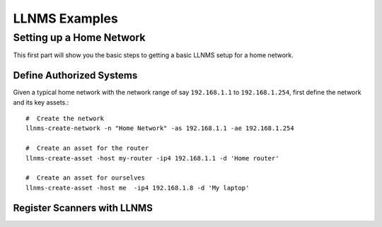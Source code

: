 .. _llnms_examples:
    

LLNMS Examples
==============


Setting up a Home Network
--------------------------

This first part will show you the basic steps to getting a basic LLNMS setup 
for a home network. 

Define Authorized Systems
^^^^^^^^^^^^^^^^^^^^^^^^^

Given a typical home network with the network range of say ``192.168.1.1`` to ``192.168.1.254``, 
first define the network and its key assets.::

    #  Create the network
    llnms-create-network -n "Home Network" -as 192.168.1.1 -ae 192.168.1.254

    #  Create an asset for the router
    llnms-create-asset -host my-router -ip4 192.168.1.1 -d 'Home router'
    
    #  Create an asset for ourselves
    llnms-create-asset -host me  -ip4 192.168.1.8 -d 'My laptop'


Register Scanners with LLNMS
^^^^^^^^^^^^^^^^^^^^^^^^^^^^

